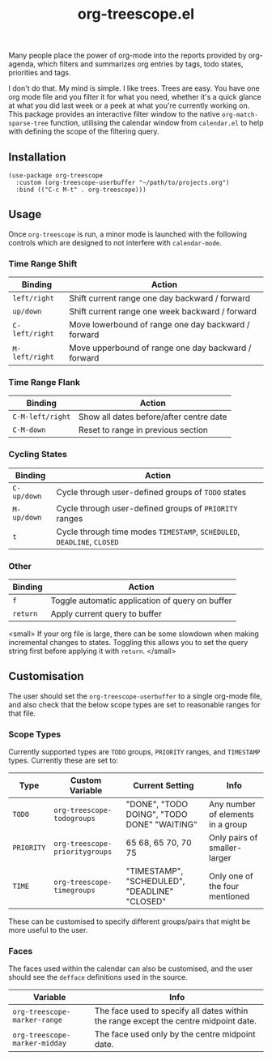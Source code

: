 #+TITLE: org-treescope.el

# NOTE: HTML for the GitHub renderer, courtesy of alphapapa for the template.
#+HTML: <a href="https://melpa.org/#/org-treescope"><img src="https://melpa.org/packages/org-treescope-badge.svg"></a> <a href="https://stable.melpa.org/#/org-treescope"><img src="https://stable.melpa.org/packages/org-treescope-badge.svg"></a>

Many people place the power of org-mode into the reports provided by org-agenda, which filters and summarizes org entries by tags, todo states, priorities and tags. 

I don't do that. My mind is simple. I like trees. Trees are easy. You have one org mode file and you filter it for what you need, whether it's a quick glance at what you did last week or a peek at what you're currently working on. This package provides an interactive filter window to the native =org-match-sparse-tree= function, utilising the calendar window from =calendar.el= to help with defining the scope of the filtering query.


#+HTML: <img src="https://user-images.githubusercontent.com/20641402/73578038-efebd680-447e-11ea-9ae1-4cb8c692afd9.gif" />


** Installation

   #+begin_src elisp
     (use-package org-treescope
       :custom (org-treescope-userbuffer "~/path/to/projects.org")
       :bind (("C-c M-t" . org-treescope)))       
   #+end_src

** Usage

   Once =org-treescope= is run, a minor mode is launched with the following controls which are designed to not interfere with =calendar-mode=. 

*** Time Range Shift

    | Binding      | Action                                              |
    |--------------+-----------------------------------------------------|
    | =left/right=   | Shift current range one day backward / forward      |
    | =up/down=      | Shift current range one week backward / forward     |
    | =C-left/right= | Move lowerbound of range one day backward / forward |
    | =M-left/right= | Move upperbound of range one day backward / forward |

*** Time Range Flank

    | Binding        | Action                                  |
    |----------------+-----------------------------------------|
    | =C-M-left/right= | Show all dates before/after centre date |
    | =C-M-down=       | Reset to range in previous section      |

*** Cycling States

    | Binding   | Action                                                          |
    |-----------+-----------------------------------------------------------------|
    | =C-up/down= | Cycle through user-defined groups of =TODO= states                |
    | =M-up/down= | Cycle through user-defined groups of =PRIORITY= ranges            |
    | =t=         | Cycle through time modes =TIMESTAMP=, =SCHEDULED=, =DEADLINE=, =CLOSED= |

*** Other

    | Binding | Action                                          |
    |---------+-------------------------------------------------|
    | =f=       | Toggle automatic application of query on buffer |
    | =return=  | Apply current query to buffer                   |

    <small> If your org file is large, there can be some slowdown when making incremental changes to states. Toggling this allows you to set the query string first before applying it with =return=. </small>


** Customisation

   The user should set the =org-treescope-userbuffer= to a single org-mode file, and also check that the below scope types are set to reasonable ranges for that file.

*** Scope Types

    Currently supported types are =TODO= groups, =PRIORITY= ranges, and =TIMESTAMP= types. Currently these are set to:

    | Type     | Custom Variable              | Current Setting                               | Info                              |
    |----------+------------------------------+-----------------------------------------------+-----------------------------------|
    | =TODO=     | =org-treescope-todogroups=     | "DONE", "TODO DOING", "TODO DONE" "WAITING"   | Any number of elements in a group |
    | =PRIORITY= | =org-treescope-prioritygroups= | 65 68, 65 70, 70 75                           | Only pairs of smaller-larger      |
    | =TIME=     | =org-treescope-timegroups=     | "TIMESTAMP", "SCHEDULED", "DEADLINE" "CLOSED" | Only one of the four mentioned    |

    These can be customised to specify different groups/pairs that might be more useful to the user.

*** Faces

    The faces used within the calendar can also be customised, and the user should see the =defface= definitions used in the source.

    | Variable                    | Info                                                                                 |
    |-----------------------------+--------------------------------------------------------------------------------------|
    | =org-treescope-marker-range=  | The face used to specify all dates within the range except the centre midpoint date. |
    | =org-treescope-marker-midday= | The face used only by the centre midpoint date.                                      |
 

